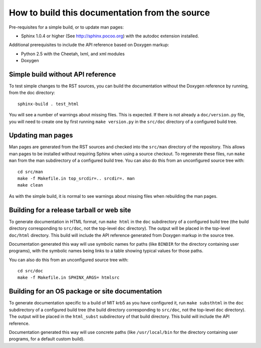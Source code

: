 How to build this documentation from the source
===============================================

Pre-requisites for a simple build, or to update man pages:

* Sphinx 1.0.4 or higher (See http://sphinx.pocoo.org) with the autodoc
  extension installed.

Additional prerequisites to include the API reference based on Doxygen
markup:

* Python 2.5 with the Cheetah, lxml, and xml modules
* Doxygen


Simple build without API reference
----------------------------------

To test simple changes to the RST sources, you can build the
documentation without the Doxygen reference by running, from the doc
directory::

    sphinx-build . test_html

You will see a number of warnings about missing files.  This is
expected.  If there is not already a ``doc/version.py`` file, you will
need to create one by first running ``make version.py`` in the
``src/doc`` directory of a configured build tree.


Updating man pages
------------------

Man pages are generated from the RST sources and checked into the
``src/man`` directory of the repository.  This allows man pages to be
installed without requiring Sphinx when using a source checkout.  To
regenerate these files, run ``make man`` from the man subdirectory
of a configured build tree.  You can also do this from an unconfigured
source tree with::

    cd src/man
    make -f Makefile.in top_srcdir=.. srcdir=. man
    make clean

As with the simple build, it is normal to see warnings about missing
files when rebuilding the man pages.


Building for a release tarball or web site
------------------------------------------

To generate documentation in HTML format, run ``make html`` in the
``doc`` subdirectory of a configured build tree (the build directory
corresponding to ``src/doc``, not the top-level ``doc`` directory).
The output will be placed in the top-level ``doc/html`` directory.
This build will include the API reference generated from Doxygen
markup in the source tree.

Documentation generated this way will use symbolic names for paths
(like ``BINDIR`` for the directory containing user programs), with the
symbolic names being links to a table showing typical values for those
paths.

You can also do this from an unconfigured source tree with::

    cd src/doc
    make -f Makefile.in SPHINX_ARGS= htmlsrc


Building for an OS package or site documentation
------------------------------------------------

To generate documentation specific to a build of MIT krb5 as you have
configured it, run ``make substhtml`` in the ``doc`` subdirectory of a
configured build tree (the build directory corresponding to
``src/doc``, not the top-level ``doc`` directory).  The output will be
placed in the ``html_subst`` subdirectory of that build directory.
This build will include the API reference.

Documentation generated this way will use concrete paths (like
``/usr/local/bin`` for the directory containing user programs, for a
default custom build).
